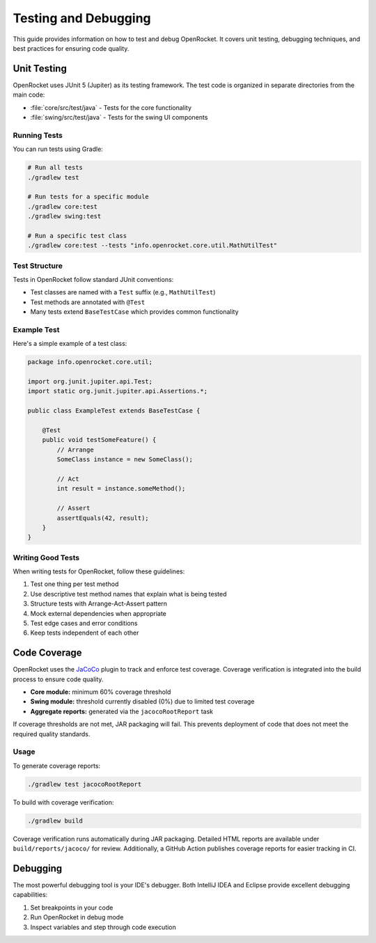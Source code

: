 *********************
Testing and Debugging
*********************

This guide provides information on how to test and debug OpenRocket. It covers unit testing, debugging techniques, and best practices for ensuring code quality.

Unit Testing
============

OpenRocket uses JUnit 5 (Jupiter) as its testing framework. The test code is organized in separate directories from the main code:

* :file:`core/src/test/java` - Tests for the core functionality
* :file:`swing/src/test/java` - Tests for the swing UI components

Running Tests
-------------

You can run tests using Gradle:

.. code-block:: bash

   # Run all tests
   ./gradlew test

   # Run tests for a specific module
   ./gradlew core:test
   ./gradlew swing:test

   # Run a specific test class
   ./gradlew core:test --tests "info.openrocket.core.util.MathUtilTest"

Test Structure
--------------

Tests in OpenRocket follow standard JUnit conventions:

* Test classes are named with a ``Test`` suffix (e.g., ``MathUtilTest``)
* Test methods are annotated with ``@Test``
* Many tests extend ``BaseTestCase`` which provides common functionality

Example Test
------------

Here's a simple example of a test class:

.. code-block:: java

   package info.openrocket.core.util;

   import org.junit.jupiter.api.Test;
   import static org.junit.jupiter.api.Assertions.*;

   public class ExampleTest extends BaseTestCase {

       @Test
       public void testSomeFeature() {
           // Arrange
           SomeClass instance = new SomeClass();

           // Act
           int result = instance.someMethod();

           // Assert
           assertEquals(42, result);
       }
   }

Writing Good Tests
------------------

When writing tests for OpenRocket, follow these guidelines:

1. Test one thing per test method
2. Use descriptive test method names that explain what is being tested
3. Structure tests with Arrange-Act-Assert pattern
4. Mock external dependencies when appropriate
5. Test edge cases and error conditions
6. Keep tests independent of each other

Code Coverage
=============

OpenRocket uses the `JaCoCo <https://www.jacoco.org/>`_ plugin to track and enforce
test coverage. Coverage verification is integrated into the build process to ensure
code quality.

- **Core module:** minimum 60% coverage threshold  
- **Swing module:** threshold currently disabled (0%) due to limited test coverage  
- **Aggregate reports:** generated via the ``jacocoRootReport`` task

If coverage thresholds are not met, JAR packaging will fail. This prevents deployment
of code that does not meet the required quality standards.

Usage
-----

To generate coverage reports:

.. code-block:: bash

   ./gradlew test jacocoRootReport

To build with coverage verification:

.. code-block:: bash

   ./gradlew build

Coverage verification runs automatically during JAR packaging. Detailed HTML
reports are available under ``build/reports/jacoco/`` for review. Additionally, 
a GitHub Action publishes coverage reports for easier tracking in CI.



Debugging
=========

The most powerful debugging tool is your IDE's debugger. Both IntelliJ IDEA and Eclipse provide excellent debugging capabilities:

1. Set breakpoints in your code
2. Run OpenRocket in debug mode
3. Inspect variables and step through code execution
